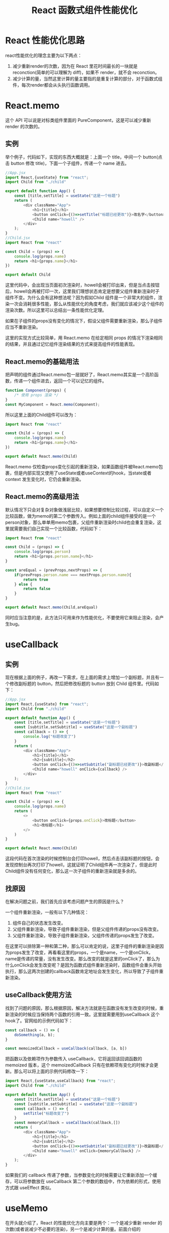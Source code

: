 #+TITLE:      React 函数式组件性能优化

* 目录                                                    :TOC_4_gh:noexport:
- [[#react-性能优化思路][React 性能优化思路]]
- [[#reactmemo][React.memo]]
  - [[#实例][实例]]
  - [[#reactmemo的基础用法][React.memo的基础用法]]
  - [[#reactmemo的高级用法][React.memo的高级用法]]
- [[#usecallback][useCallback]]
  - [[#实例-1][实例]]
  - [[#找原因][找原因]]
  - [[#usecallback使用方法][useCallback使用方法]]
- [[#usememo][useMemo]]
  - [[#实例-2][实例]]
  - [[#可能会出现的性能问题][可能会出现的性能问题]]
  - [[#uesmemo-使用方法][uesMemo 使用方法]]
  - [[#小结][小结]]

* React 性能优化思路
react性能优化的理念主要为以下两点：
1. 减少重新render的次数，因为在 React 里花时间最长的一块就是 reconction(简单的可以理解为 diff)，如果不 render，就不会 reconction。
2. 减少计算的量，当然这里计算的量主要指的是重复计算的部分，对于函数式组件，每次render都会从头执行函数调用。
* React.memo
这个 API 可以说是对标类组件里面的 PureComponent，这是可以减少重新 render 的次数的。
** 实例
举个例子，代码如下，实现的东西大概就是：上面一个 title，中间一个 button(点击 button 修改 title)，下面一个子组件，传递一个 name 进去。
#+begin_src js
  //App.jsx
  import React,{useState} from "react";
  import Child from "./child"

  export default function App() {
      const [title,setTitle] = useState("这是一个标题")
      return (
          <div className="App">
              <h1>{title}</h1>
              <button onClick={()=>setTitle("标题已经更改")}>改名字</button>
              <Child name="howell" />
          </div>
      );
  }
  //Child.jsx
  import React from "react"

  const Child = (props) => {
      console.log(props.name)
      return <h1>{props.name}</h1>
  })

  export default Child
#+end_src
这里代码中，会出现当页面初次渲染时，howell会被打印出来，但是当点击按钮后，howell会再被打印一次，这里我们理想状态肯定是想要父组件重新渲染时子组件不变。为什么会有这种想法呢？因为假如Child 组件是一个非常大的组件，渲染一次会消耗很多性能，那么从性能优化的角度考虑，我们就应该减少这个组件的渲染次数。所以这里可以总结出一条性能优化定理。
#+begin_center
如果在子组件的props没有变化的情况下，假设父组件需要重新渲染，那么子组件应当不重新渲染。
#+end_center
这里的实现方式比较简单，用 React.memo 在给定相同 props 的情况下渲染相同的结果，并且通过记忆组件渲染结果的方式来提高组件的性能表现。
** React.memo的基础用法
把声明的组件通过React.memo包一层就好了，React.memo其实是一个高阶函数，传递一个组件进去，返回一个可以记忆的组件。
#+begin_src js
  function Component(props) {
      /* 使用 props 渲染 */
  }
  const MyComponent = React.memo(Component);
#+end_src
所以这里上面的Child组件可以改为：
#+begin_src js
  import React from "react"

  const Child = (props) => {
      console.log(props.name)
      return <h1>{props.name}</h1>
  })

  export default React.memo(Child)
#+end_src
React.memo 仅检查props变化引起的重新渲染，如果函数组件被React.memo包裹，但是内部实现又使用了useState或者useContext的hook，当state或者context 发生变化时，它仍会重新渲染。
** React.memo的高级用法
默认情况下只会对复杂对象做浅层比较，如果想要控制比较过程，可以自定义一个比较函数，做为memo的第二个参数传入。例如上面的child组件接受的是一个person对象，那么单单用memo包裹，父组件重新渲染时child也会重复渲染，这里就需要我们自己实现一个比较函数，代码如下：
#+begin_src js
  import React from "react"

  const Child = (props) => {
      console.log(props.person)
      return <h1>{props.person.name}</h1>
  }

  const areEqual = (prevProps,nextProps) => {
      if(prevProps.person.name === nextProps.person.name){
          return true
      } else {
          return false
      }
  }

  export default React.memo(Child,areEqual)
#+end_src
同时应当注意的是，此方法只可用来作为性能优化，不要使用它来阻止渲染，会产生bug。

* useCallback
** 实例
现在根据上面的例子，再改一下需求，在上面的需求上增加一个副标题，并且有一个修改副标题的 button，然后把修改标题的 button 放到 Child 组件里。代码如下：
#+begin_src js
  //App.jsx
  import React,{useState} from "react";
  import Child from "./child"

  export default function App() {
      const [title,setTitle] = useState("这是一个标题")
      const [subtitle,setSubtitle] = useState("这是一个副标题")
      const callback = () => {
          console.log("标题改变了")
      }
      return (
          <div className="App">
              <h1>{title}</h1>
              <h2>{subtitle}</h2>
              <button onClick={()=>setSubtitle("副标题已经更改")}>改副标题</button>
              <Child name="howell" onClick={callback} />
          </div>
      );
  }
  //Child.jsx
  import React from "react"

  const Child = (props) => {
      console.log(props.name)
      return (
          <>
              <button onClick={props.onClick}>改标题</button>
              <h1>改标题</h1>
          </>
      )
  }

  export default React.memo(Child)
#+end_src
这段代码在首次渲染的时候控制台会打印howell，然后点击该副标题的按钮，会发现控制台再次打印了howell，这就证明了Child组件再一次渲染了，但是此时Child组件没有任何变化，那么这一次子组件的重新渲染就是多余的。
** 找原因
在解决问题之前，我们首先应该考虑问题产生的原因是什么？

一个组件重新渲染，一般有以下几种情况：
1. 组件自己的状态发生改变。
2. 父组件重新渲染，导致子组件重新渲染，但是父组件传递的props没有改变。
3. 父组件重新渲染，导致子组件重新渲染，父组件传递的props发生了改变。
在这里可以排除第一种和第二种，那么可以肯定的说，这里子组件的重新渲染是因为props发生了改变，再看看这里的props，一个是name，一个是onClick，name是传递的常量，没有发生改变。那么改变的就是这里的onClick了，那么为什么onClick会发生改变呢？是因为函数式组件重新渲染时，函数组件会重头开始执行，那么这两次创建的callback函数肯定地址会发生变化，所以导致了子组件重新渲染。
** useCallback使用方法
找到了问题的原因，那么根据原因，解决方法就是在函数没有发生改变的时候，重新渲染的时候应当保持两个函数的引用一致。这里就需要用到useCallback 这个hook了。官网给的示例代码如下：
#+begin_src js
  const callback = () => {
      doSomething(a, b);
  }

  const memoizedCallback = useCallback(callback, [a, b])
#+end_src
把函数以及依赖项作为参数传入 useCallback，它将返回该回调函数的 memoized 版本，这个 memoizedCallback 只有在依赖项有变化的时候才会更新。那么可以将上面的示例代码修改一下：
#+begin_src js
  import React,{useState,useCallback} from "react";
  import Child from "./child"

  export default function App() {
      const [title,setTitle] = useState("这是一个标题")
      const [subtitle,setSubtitle] = useState("这是一个副标题")
      const callback = () => {
          setTitle("标题改变了")
      }
      const memoryCallback = useCallback(callback,[])
      return (
          <div className="App">
              <h1>{title}</h1>
              <h2>{subtitle}</h2>
              <button onClick={()=>setSubtitle("副标题已经更改")}>改副标题</button>
              <Child name="howell" onClick={memoryCallback} />
          </div>
      );
  }
#+end_src
如果我们的 callback 传递了参数，当参数变化的时候需要让它重新添加一个缓存，可以将参数放在 useCallback 第二个参数的数组中，作为依赖的形式，使用方式跟 useEffect 类似。

* useMemo
在开头就介绍了，React 的性能优化方向主要是两个：一个是减少重新 render 的次数(或者说减少不必要的渲染)，另一个是减少计算的量。前面介绍的 React.memo 和 useCallback 都是为了减少重新 render 的次数。对于如何减少计算的量，就是 useMemo 来做的，接下来我们看例子。
** 实例
#+begin_src js
import React,{useState} from "react";

export default function App() {
  const [num, setNum] = useState(0);

  // 一个非常耗时的一个计算函数
  // result 最后返回的值是 49995000
  function expensiveFn() {
    let result = 0;

    for (let i = 0; i < 10000; i++) {
      result += i;
    }

    console.log(result) // 49995000
    return result;
  }

  const base = expensiveFn();

  return (
    <div className="App">
      <h1>count：{num}</h1>
      <button onClick={() => setNum(num + base)}>+1</button>
    </div>
  );
}
#+end_src
这个例子功能很简单，就是点击+1按钮，然后会将现在的值（num）与与计算函数expensiveFn 调用后的值相加。
** 可能会出现的性能问题
就算是一个看起来很简单的组件，也有可能产生性能问题，通过这个最简单的例子来看看还有什么值得优化的地方。

首先我们把 expensiveFn 函数当做一个计算量很大的函数(比如你可以把 i 换成 10000000)，然后当我们每次点击 +1 按钮的时候，都会重新渲染组件，而且都会调用 expensiveFn 函数并输出 49995000。由于每次调用 expensiveFn 所返回的值都一样，所以我们可以想办法将计算出来的值缓存起来，每次调用函数直接返回缓存的值，这样就可以做一些性能优化。
** uesMemo 使用方法
针对此类问题，就可以使用useMemo来缓存计算函数执行后返回的值。官网给出的示例代码如下：
#+begin_src js
function computeExpensiveValue() {
  // 计算量很大的代码
  return xxx
}

const memoizedValue = useMemo(computeExpensiveValue, [a, b]);
#+end_src
useMemo 的第一个参数就是一个函数，这个函数返回的值会被缓存起来，同时这个值会作为 useMemo 的返回值，第二个参数是一个数组依赖，如果数组里面的值有变化，那么就会重新去执行第一个参数里面的函数，并将函数返回的值缓存起来并作为 useMemo 的返回值 。
#+begin_src js
import React,{useState,useMemo} from "react";

export default function App() {
  const [num, setNum] = useState(0);

  // 一个非常耗时的一个计算函数
  // result 最后返回的值是 49995000
  const expensiveFn = useMemo(() => {
    let result = 0;

    for (let i = 0; i < 10000; i++) {
      result += i;
    }

    console.log(result) // 49995000
    return result;
  },[])
  return (
    <div className="App">
      <h1>count：{num}</h1>
      <button onClick={() => setNum(num + expensiveFn)}>+1</button>
    </div>
  );
}
#+end_src
执行上面的代码，然后现在可以观察无论我们点击 +1多少次，只会输出一次 49995000，这就代表 expensiveFn 只执行了一次，达到了我们想要的效果。
** 小结
useMemo 的使用场景主要是用来缓存计算量比较大的函数结果，可以避免不必要的重复计算。不过有以下两点提醒：
1. 如果没有提供依赖项数组，useMemo 在每次渲染时都会计算新的值
2. 计算量如果很小的计算函数，也可以选择不使用 useMemo，因为这点优化并不会作为性能瓶颈的要点，反而可能使用错误还会引起一些性能问题。
